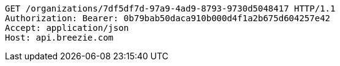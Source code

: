 [source,http,options="nowrap"]
----
GET /organizations/7df5df7d-97a9-4ad9-8793-9730d5048417 HTTP/1.1
Authorization: Bearer: 0b79bab50daca910b000d4f1a2b675d604257e42
Accept: application/json
Host: api.breezie.com

----